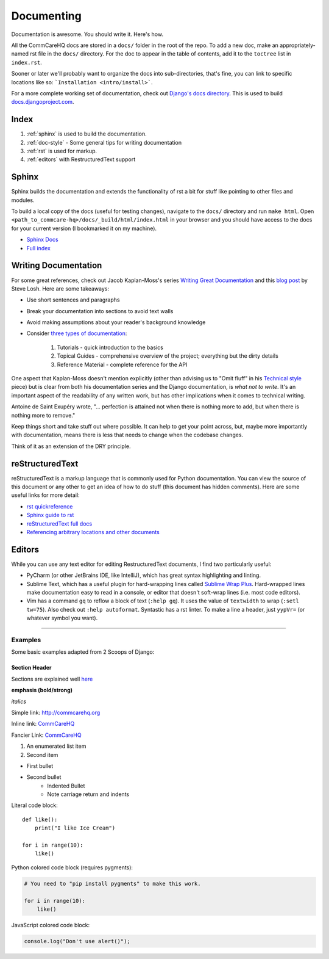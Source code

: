 Documenting
===========

.. This is a comment

Documentation is awesome.  You should write it.  Here's how.

All the CommCareHQ docs are stored in a ``docs/`` folder in the root of the repo.
To add a new doc, make an appropriately-named rst file in the ``docs/`` directory.
For the doc to appear in the table of contents, add it to the ``toctree`` list in ``index.rst``.

Sooner or later we'll probably want to organize the docs into sub-directories, that's fine, you can link to specific locations like so: ```Installation <intro/install>```.

For a more complete working set of documentation, check out `Django's docs directory <dj_docs_dir_>`_.  This is used to build `docs.djangoproject.com <dj_docs_>`_.

.. _dj_docs_dir: https://github.com/django/django/tree/master/docs
.. _dj_docs: https://docs.djangoproject.com

Index
-----

#. :ref:`sphinx` is used to build the documentation.
#. :ref:`doc-style` - Some general tips for writing documentation
#. :ref:`rst` is used for markup.
#. :ref:`editors` with RestructuredText support


.. _sphinx:

Sphinx
------

Sphinx builds the documentation and extends the functionality of rst a bit
for stuff like pointing to other files and modules.

To build a local copy of the docs (useful for testing changes), navigate to the ``docs/`` directory and run ``make html``.
Open ``<path_to_commcare-hq>/docs/_build/html/index.html`` in your browser and you should have access to the docs for your current version (I bookmarked it on my machine).

* `Sphinx Docs <http://sphinx-doc.org/>`_
* `Full index <http://sphinx-doc.org/genindex.html>`_


.. _doc-style:

Writing Documentation
---------------------

For some great references, check out Jacob Kaplan-Moss's series `Writing Great Documentation <jkm_>`_ and this
`blog post`_ by Steve Losh.  Here are some takeaways:

* Use short sentences and paragraphs
* Break your documentation into sections to avoid text walls
* Avoid making assumptions about your reader's background knowledge
* Consider `three types of documentation <jkm_wtw_>`_:

   #. Tutorials - quick introduction to the basics
   #. Topical Guides - comprehensive overview of the project; everything but the dirty details
   #. Reference Material - complete reference for the API

One aspect that Kaplan-Moss doesn't mention explicitly (other than advising us to "Omit fluff" in his
`Technical style <jkm_ts_>`_ piece) but is clear from both his documentation series and the Django documentation,
is *what not to write*.
It's an important aspect of the readability of any written work, but has other implications when it comes to
technical writing.

Antoine de Saint Exupéry wrote, "... perfection is attained not when there is nothing more to add, but when there
is nothing more to remove."

Keep things short and take stuff out where possible.
It can help to get your point across, but, maybe more importantly with documentation, means there is less that
needs to change when the codebase changes.

Think of it as an extension of the DRY principle.


.. _jkm: http://jacobian.org/writing/great-documentation/
.. _blog post: http://stevelosh.com/blog/2013/09/teach-dont-tell/
.. _jkm_wtw: http://jacobian.org/writing/what-to-write/
.. _jkm_ts: http://jacobian.org/writing/technical-style/


.. _rst:

reStructuredText
----------------

reStructuredText is a markup language that is commonly used for Python documentation.  You can view the source of this document or any other to get an idea of how to do stuff (this document has hidden comments).  Here are some useful links for more detail:

* `rst quickreference <http://docutils.sourceforge.net/docs/user/rst/quickref.html>`_
* `Sphinx guide to rst <http://sphinx-doc.org/rest.html>`_
* `reStructuredText full docs <http://docutils.sourceforge.net/rst.html>`_
* `Referencing arbitrary locations and other documents <http://sphinx-doc.org/markup/inline.html#ref-role>`_


.. This is a normal comment

.. 
    This is a block comment, none of this will appear in the generated HTML.

    RST has basic inline markup just like Markdown, but a lot of its flexibility and extensibility come in this form:  A line beginning with two periods and a space indicates that this line is explicitly markup.

    This hyperlink target can be referred to elsewhere
    .. _my-hyperlink-target: http://www.commcarehq.org/
    .. _my-section-reference:
    These targets can also refer to sections of the document (ctrl+f for _rst)

    A similar syntax is used for code blocks:

    .. code-block:: python

        def myfn(m, n):
            return m + n

    You can also just start a code block like this::

        def myfn(m, n):
            return m + n

    Of course, none of this will show up in the html, because it's all part of the comment block (by indentation)


.. _editors:

Editors
-------

While you can use any text editor for editing RestructuredText
documents, I find two particularly useful:

* PyCharm (or other JetBrains IDE, like IntelliJ), which has great
  syntax highlighting and linting.
* Sublime Text, which has a useful plugin for hard-wrapping lines called
  `Sublime Wrap Plus`_. Hard-wrapped lines make documentation easy to
  read in a console, or editor that doesn't soft-wrap lines (i.e. most
  code editors).
* Vim has a command ``gq`` to reflow a block of text (``:help gq``). It
  uses the value of ``textwidth`` to wrap (``:setl tw=75``).  Also check
  out ``:help autoformat``.  Syntastic has a rst linter.  To make a line a
  header, just ``yypVr=`` (or whatever symbol you want).


.. _Sublime Wrap Plus: https://github.com/ehuss/Sublime-Wrap-Plus

-----------------------

Examples
~~~~~~~~

Some basic examples adapted from 2 Scoops of Django:

Section Header
^^^^^^^^^^^^^^

Sections are explained well `here <http://docutils.sourceforge.net/docs/user/rst/quickstart.html#sections>`_ 

.. Basically, use non alphanumeric characters, the first one you use is h1, second is h2,
.. and so on.  It assumes that you're using sections, so Section 1, then 1.1, then 1.1.1,
.. without skipping a level.

**emphasis (bold/strong)**

*italics*

Simple link: http://commcarehq.org

Inline link: `CommCareHQ <https://commcarehq.org>`_

Fancier Link: `CommCareHQ`_

.. _`CommCareHQ`: https://commcarehq.org

#. An enumerated list item
#. Second item

* First bullet
* Second bullet
    * Indented Bullet
    * Note carriage return and indents

Literal code block::

    def like():
        print("I like Ice Cream")

    for i in range(10):
        like()

Python colored code block (requires pygments):

.. code-block:: python

    # You need to "pip install pygments" to make this work.

    for i in range(10):
        like()

JavaScript colored code block:

.. code-block:: javascript

    console.log("Don't use alert()");
